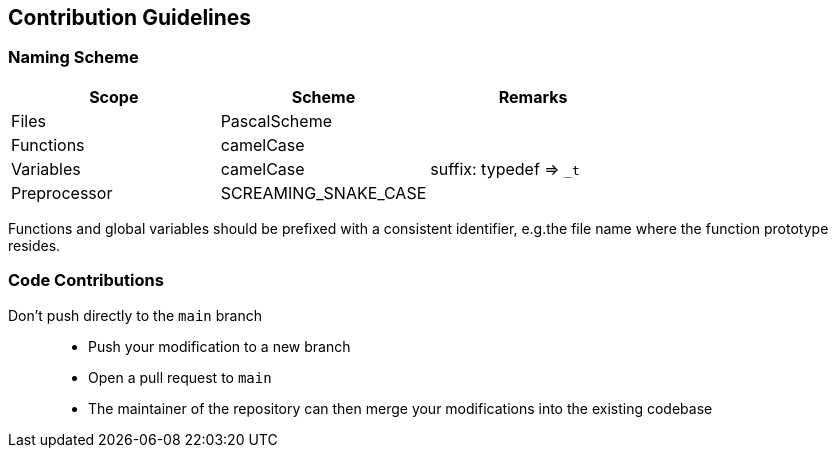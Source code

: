 == Contribution Guidelines
:hardbreaks:

=== Naming Scheme

[cols=">,<,<",options="header",]
|===
|Scope |Scheme | Remarks

|Files
|PascalScheme
|

|Functions
|camelCase
|

|Variables
|camelCase
|suffix: typedef => `_t`

|Preprocessor
|SCREAMING_SNAKE_CASE
|
|===

Functions and global variables should be prefixed with a consistent identifier, e.g.the file name where the function prototype resides.

=== Code Contributions

Don’t push directly to the `main` branch::
- Push your modification to a new branch
- Open a pull request to `main`
- The maintainer of the repository can then merge your modifications into the existing codebase
